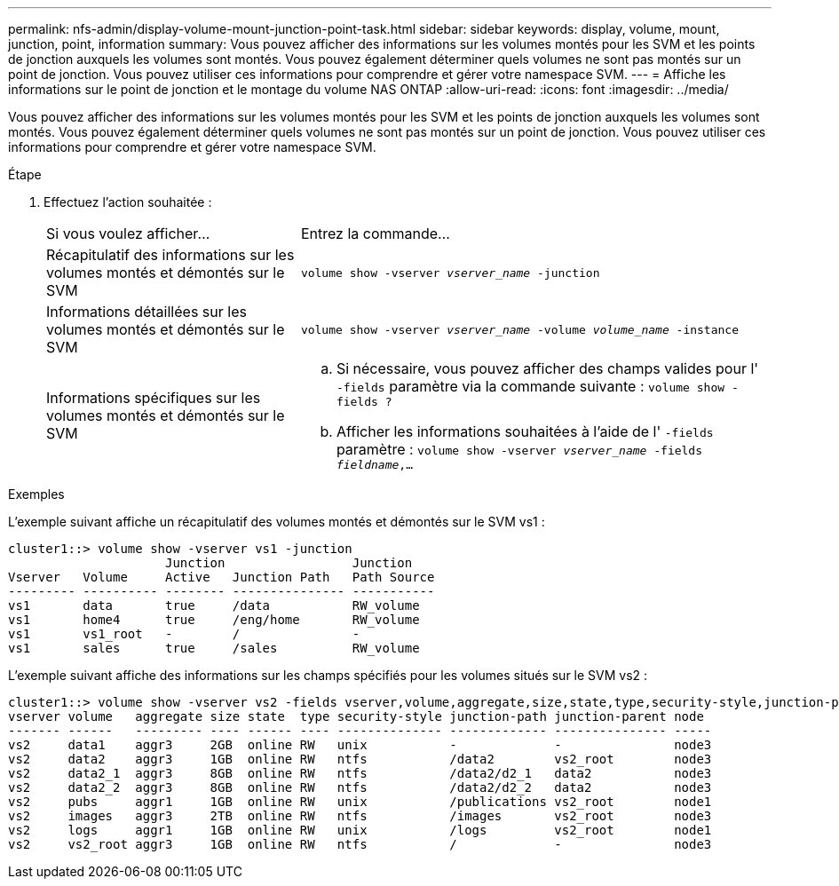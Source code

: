 ---
permalink: nfs-admin/display-volume-mount-junction-point-task.html 
sidebar: sidebar 
keywords: display, volume, mount, junction, point, information 
summary: Vous pouvez afficher des informations sur les volumes montés pour les SVM et les points de jonction auxquels les volumes sont montés. Vous pouvez également déterminer quels volumes ne sont pas montés sur un point de jonction. Vous pouvez utiliser ces informations pour comprendre et gérer votre namespace SVM. 
---
= Affiche les informations sur le point de jonction et le montage du volume NAS ONTAP
:allow-uri-read: 
:icons: font
:imagesdir: ../media/


[role="lead"]
Vous pouvez afficher des informations sur les volumes montés pour les SVM et les points de jonction auxquels les volumes sont montés. Vous pouvez également déterminer quels volumes ne sont pas montés sur un point de jonction. Vous pouvez utiliser ces informations pour comprendre et gérer votre namespace SVM.

.Étape
. Effectuez l'action souhaitée :
+
[cols="35,65"]
|===


| Si vous voulez afficher... | Entrez la commande... 


 a| 
Récapitulatif des informations sur les volumes montés et démontés sur le SVM
 a| 
`volume show -vserver _vserver_name_ -junction`



 a| 
Informations détaillées sur les volumes montés et démontés sur le SVM
 a| 
`volume show -vserver _vserver_name_ -volume _volume_name_ -instance`



 a| 
Informations spécifiques sur les volumes montés et démontés sur le SVM
 a| 
.. Si nécessaire, vous pouvez afficher des champs valides pour l' `-fields` paramètre via la commande suivante :
`volume show -fields ?`
.. Afficher les informations souhaitées à l'aide de l' `-fields` paramètre :
`volume show -vserver _vserver_name_ -fields _fieldname_,...`


|===


.Exemples
L'exemple suivant affiche un récapitulatif des volumes montés et démontés sur le SVM vs1 :

[listing]
----
cluster1::> volume show -vserver vs1 -junction
                     Junction                 Junction
Vserver   Volume     Active   Junction Path   Path Source
--------- ---------- -------- --------------- -----------
vs1       data       true     /data           RW_volume
vs1       home4      true     /eng/home       RW_volume
vs1       vs1_root   -        /               -
vs1       sales      true     /sales          RW_volume
----
L'exemple suivant affiche des informations sur les champs spécifiés pour les volumes situés sur le SVM vs2 :

[listing]
----
cluster1::> volume show -vserver vs2 -fields vserver,volume,aggregate,size,state,type,security-style,junction-path,junction-parent,node
vserver volume   aggregate size state  type security-style junction-path junction-parent node
------- ------   --------- ---- ------ ---- -------------- ------------- --------------- -----
vs2     data1    aggr3     2GB  online RW   unix           -             -               node3
vs2     data2    aggr3     1GB  online RW   ntfs           /data2        vs2_root        node3
vs2     data2_1  aggr3     8GB  online RW   ntfs           /data2/d2_1   data2           node3
vs2     data2_2  aggr3     8GB  online RW   ntfs           /data2/d2_2   data2           node3
vs2     pubs     aggr1     1GB  online RW   unix           /publications vs2_root        node1
vs2     images   aggr3     2TB  online RW   ntfs           /images       vs2_root        node3
vs2     logs     aggr1     1GB  online RW   unix           /logs         vs2_root        node1
vs2     vs2_root aggr3     1GB  online RW   ntfs           /             -               node3
----